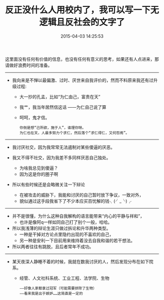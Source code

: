 #+TITLE: 反正没什么人用校内了，我可以写一下无逻辑且反社会的文字了
#+DATE: 2015-04-03 14:25:53 
#+TAGS: 人人网, 抽风
#+CATEGORY: 
#+LINK: 
#+DESCRIPTION: 
#+LAYOUT : post


这里面没有任何有价值的信息，也没有任何有意义的思考，如果还有人点进来，那请做好浪费时间的准备。

---------------------------------------------------------------------------------------
- 我向来是不惮以最偏激、过时、厌世来自我评价的，然而不料原来我还有过升级过程:
  - 大一抄的孔孟，比如“为仁由己，富贵在天”
  - 我艹，我当年居然信这话 ——为仁自己说了算
  - 呵呵，鬼才信。
  #+BEGIN_EXAMPLE
  你倒是想“己所欲，施于人”，谁理你呀。
  为仁也在天，人最多努力个求仁，然后落个“求仁得仁，又何怨焉”。 
  #+END_EXAMPLE

  
  


---------------------------------------------------------------------------------------
- 我讨厌社交，因为我常常无法遏制对某些傻逼的厌恶。

- 我又不得不社交，因为我差不多同样厌恶自己独处。
    - 为啥我总见到傻逼？
    - 因为这是你的圈子啊

- 所以有些时候还是会略微关注一下辩论

     - 在被攻击的威胁下，我能和讨厌的自己暂时放下争议，一致对外，
     - 貌似通过这手段我省下了不少本应买百忧解的钱╮(╯_╰)╭


---------------------------------------------------------------------------------------
- 并不是很懂，为什么这种自我解构的语言能带来“内心的平静与祥和”，
  - 也许是像阿q一样如同自己打了别个一般，哈哈。

- 所以我浅薄的辩论生涯只做过拆论和升华两种类型。
  - 一种是干掉对方论点里隐约出现的不喜欢的自己，
  - 另一种是安利一下目前用来维持着没去自我和谐的若干想法。
- 所以两者往往有跳脱，且后者常年不成功。

---------------------------------------------------------------------------------------
- 某天夜深人静睡不着的时候，我就在数我讨厌的人，然后发现分布在如下院系。
  - 经管、人文社科系统、工业工程、法学院、生物
  #+BEGIN_EXAMPLE
   ——好像人家都拿过冠军（可能需要排除了生物）
   ——看来我是出于嫉妒……这简直是一定的 
  #+END_EXAMPLE
